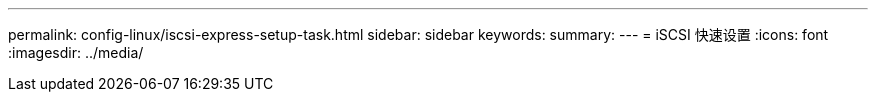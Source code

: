 ---
permalink: config-linux/iscsi-express-setup-task.html 
sidebar: sidebar 
keywords:  
summary:  
---
= iSCSI 快速设置
:icons: font
:imagesdir: ../media/


